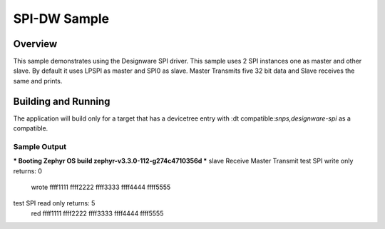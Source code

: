 .. _spi-dw-sample:

SPI-DW Sample
####################

Overview
********

This sample demonstrates using the Designware SPI driver.
This sample uses 2 SPI instances one as master and other slave.
By default it uses LPSPI as master and SPI0 as slave.
Master Transmits five 32 bit data and Slave receives the same and prints.

Building and Running
********************

The application will build only for a target that has a devicetree entry with :dt compatible:`snps,designware-spi` as a compatible.

Sample Output
=============

.. minicom output
*** Booting Zephyr OS build zephyr-v3.3.0-112-g274c4710356d ***
slave Receive
Master Transmit
test SPI write only returns: 0
 wrote ffff1111 ffff2222 ffff3333 ffff4444 ffff5555
test SPI read only returns: 5
 red ffff1111 ffff2222 ffff3333 ffff4444 ffff5555
